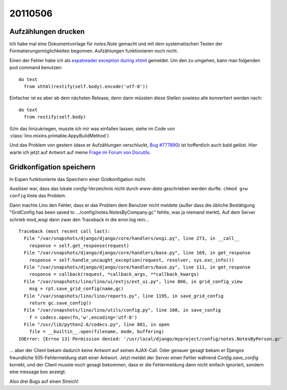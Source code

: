 20110506
========

Aufzählungen drucken
--------------------

Ich habe mal eine Dokumentvorlage für `notes.Note` gemacht und mit 
dem systematischen Testen der Formatierungsmöglichkeiten begonnen.
Aufzählungen funktionieren noch nicht.

Einen der Fehler habe ich als
`expatreader exception during xhtml 
<https://answers.launchpad.net/appy/+question/156227>`_
gemeldet.
Um den zu umgehen, kann man folgenden pod command benutzen::

    do text
      from xhtml(restify(self.body).encode('utf-8'))
            
Einfacher ist es aber ab dem nächsten Release, denn dann 
müssten diese Stellen sowieso alle konvertiert werden nach::

    do text
      from restify(self.body)

(Um das hinzukriegen, musste ich mir was einfallen lassen, siehe 
im Code von :class:`lino.mixins.printable.AppyBuildMethod`)

Und das Problem von gestern (dass er Aufzählungen verschluckt, 
`Bug #777890 <https://bugs.launchpad.net/appy/+bug/777890>`_) 
ist hoffentlich auch bald gelöst. Hier warte ich jetzt 
auf Antwort auf meine 
`Frage im Forum von Docutils
<http://sourceforge.net/mailarchive/forum.php?thread_name=4DC3EEBC.80302%40gmx.net&forum_name=docutils-users>`_.


Gridkonfigation speichern
-------------------------

In Eupen funktionierte das Speichern einer Gridkonfigation nicht. 

Auslöser war, dass das lokale `config`-Verzeichnis nicht 
durch `www-data` geschrieben werden durfte. 
``chmod g+w config`` löste das Problem.

Dann machte Lino den Fehler, dass er das Problem dem
Benutzer nicht meldete (außer dass die übliche Bestätigung
"GridConfig has been saved to .../config/notes.NotesByCompany.gc" 
fehlte, was ja niemand merkt).
Auf dem Server schrieb mod_wsgi dann zwar den Traceback 
in die error.log rein...

::

  Traceback (most recent call last):
    File "/var/snapshots/django/django/core/handlers/wsgi.py", line 273, in __call__
      response = self.get_response(request)
    File "/var/snapshots/django/django/core/handlers/base.py", line 169, in get_response
      response = self.handle_uncaught_exception(request, resolver, sys.exc_info())
    File "/var/snapshots/django/django/core/handlers/base.py", line 111, in get_response
      response = callback(request, *callback_args, **callback_kwargs)
    File "/var/snapshots/lino/lino/ui/extjs/ext_ui.py", line 866, in grid_config_view
      msg = rpt.save_grid_config(name,gc)
    File "/var/snapshots/lino/lino/reports.py", line 1195, in save_grid_config
      return gc.save_config()
    File "/var/snapshots/lino/lino/utils/config.py", line 160, in save_config
      f = codecs.open(fn,'w',encoding='utf-8')
    File "/usr/lib/python2.6/codecs.py", line 881, in open
      file = __builtin__.open(filename, mode, buffering)
  IOError: [Errno 13] Permission denied: '/usr/local/django/myproject/config/notes.NotesByPerson.gc'

... aber der Client bekam dadurch
keine Antwort auf seinen AJAX-Call.
Oder genauer gesagt bekam er Djangos freundliche 
505-Fehlermeldung statt einer Antwort.
Jetzt meldet der Server einen Fehler 
während `Config.save_config` korrekt, 
und der Client musste noch gesagt bekommen, 
dass er die Fehlermeldung dann nicht einfach ignoriert, 
sondern eine message box anzeigt.

Also drei Bugs auf einen Streich!

